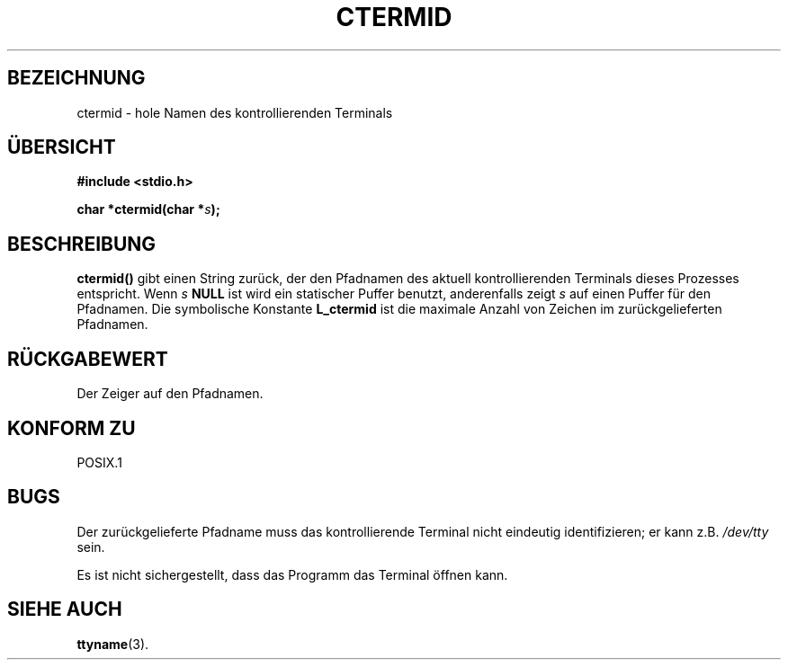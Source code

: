 .\" (c) 1993 by Thomas Koenig (ig25@rz.uni-karlsruhe.de)
.\"
.\" Permission is granted to make and distribute verbatim copies of this
.\" manual provided the copyright notice and this permission notice are
.\" preserved on all copies.
.\"
.\" Permission is granted to copy and distribute modified versions of this
.\" manual under the conditions for verbatim copying, provided that the
.\" entire resulting derived work is distributed under the terms of a
.\" permission notice identical to this one
.\" 
.\" Since the Linux kernel and libraries are constantly changing, this
.\" manual page may be incorrect or out-of-date.  The author(s) assume no
.\" responsibility for errors or omissions, or for damages resulting from
.\" the use of the information contained herein.  The author(s) may not
.\" have taken the same level of care in the production of this manual,
.\" which is licensed free of charge, as they might when working
.\" professionally.
.\" 
.\" Formatted or processed versions of this manual, if unaccompanied by
.\" the source, must acknowledge the copyright and authors of this work.
.\" License.
.\" Modified Sat Jul 24 19:51:06 1993 by Rik Faith (faith@cs.unc.edu)
.\" Translated to German Tue Dec 31 1996 by Patrick Rother <krd@gulu.net>
.\"
.TH CTERMID 3  "31. Dezember 1996" "GNU" "Bibliotheksfunktionen"
.SH BEZEICHNUNG
ctermid \- hole Namen des kontrollierenden Terminals
.SH ÜBERSICHT
.nf
.B #include <stdio.h>
.sp
.BI "char *ctermid(char *" "s" ");"
.fi
.SH BESCHREIBUNG
.B ctermid()
gibt einen String zurück, der den Pfadnamen des aktuell kontrollierenden
Terminals dieses Prozesses entspricht.
Wenn
.I s
.BR NULL
ist wird ein statischer Puffer benutzt, anderenfalls zeigt
.I s
auf einen Puffer für den Pfadnamen.
Die symbolische Konstante
.B L_ctermid
ist die maximale Anzahl von Zeichen im zurückgelieferten Pfadnamen.
.SH RÜCKGABEWERT
Der Zeiger auf den Pfadnamen.
.SH "KONFORM ZU"
POSIX.1
.SH BUGS
Der zurückgelieferte Pfadname muss das kontrollierende Terminal nicht
eindeutig identifizieren; er kann z.B.
.I /dev/tty
sein.
.PP
Es ist nicht sichergestellt, dass das Programm das Terminal öffnen kann.
.SH "SIEHE AUCH"
.BR ttyname (3).
